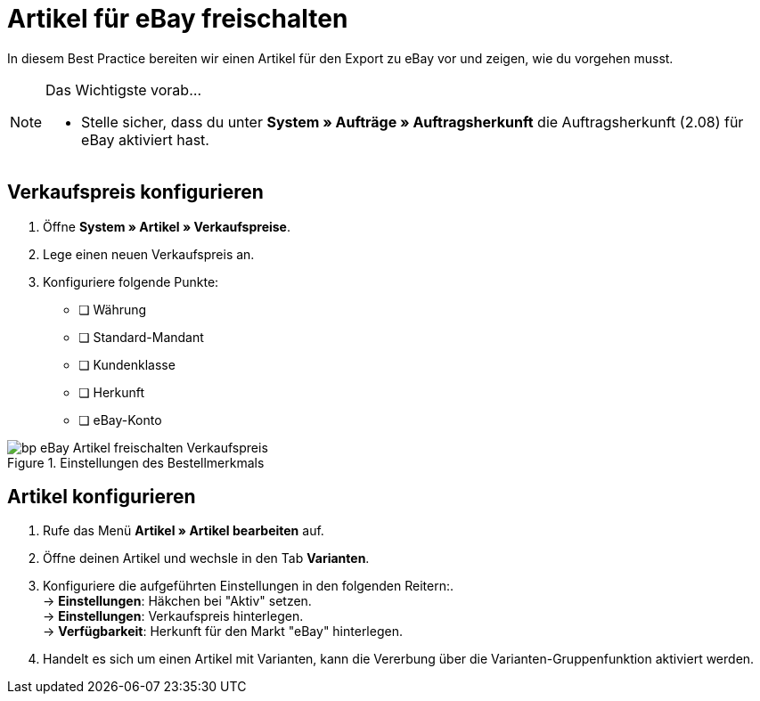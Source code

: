 = Artikel für eBay freischalten


:lang: de
:keywords: eBay, Artikel, keine Variante, Listing, Märkte
:position: 20

In diesem Best Practice bereiten wir einen Artikel für den Export zu eBay vor und zeigen, wie du vorgehen musst.

[NOTE]
.Das Wichtigste vorab…
====
* Stelle sicher, dass du unter **System » Aufträge » Auftragsherkunft** die Auftragsherkunft (2.08) für eBay aktiviert hast.
====

== Verkaufspreis konfigurieren

. Öffne **System » Artikel » Verkaufspreise**.
. Lege einen neuen Verkaufspreis an.
. Konfiguriere folgende Punkte:
* [ ] Währung
* [ ] Standard-Mandant
* [ ] Kundenklasse
* [ ] Herkunft
* [ ] eBay-Konto

[[Einstellungen-im-Verkaufspreis]]
.Einstellungen des Bestellmerkmals
image::/workspace/localsystem/plugins/inbox/plugins/de/_best-practices/omni-channel/multi-channel/assets/bp-eBay-Artikel_freischalten-Verkaufspreis.png[]

== Artikel konfigurieren

. Rufe das Menü **Artikel » Artikel bearbeiten** auf.
. Öffne deinen Artikel und wechsle in den Tab **Varianten**.
. Konfiguriere die aufgeführten Einstellungen in den folgenden Reitern:. +
-> *Einstellungen*: Häkchen bei "Aktiv" setzen. +
-> *Einstellungen*: Verkaufspreis hinterlegen. +
-> *Verfügbarkeit*: Herkunft für den Markt "eBay" hinterlegen.
. Handelt es sich um einen Artikel mit Varianten, kann die Vererbung über die Varianten-Gruppenfunktion aktiviert werden.
